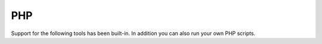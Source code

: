 PHP
===

Support for the following tools has been built-in. In addition you can also run your own PHP scripts.

.. toctree ::
    :glob:
    :titlesonly:

    */index
